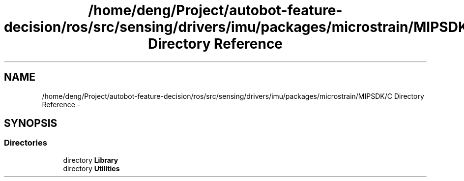 .TH "/home/deng/Project/autobot-feature-decision/ros/src/sensing/drivers/imu/packages/microstrain/MIPSDK/C Directory Reference" 3 "Fri May 22 2020" "Autoware_Doxygen" \" -*- nroff -*-
.ad l
.nh
.SH NAME
/home/deng/Project/autobot-feature-decision/ros/src/sensing/drivers/imu/packages/microstrain/MIPSDK/C Directory Reference \- 
.SH SYNOPSIS
.br
.PP
.SS "Directories"

.in +1c
.ti -1c
.RI "directory \fBLibrary\fP"
.br
.ti -1c
.RI "directory \fBUtilities\fP"
.br
.in -1c

